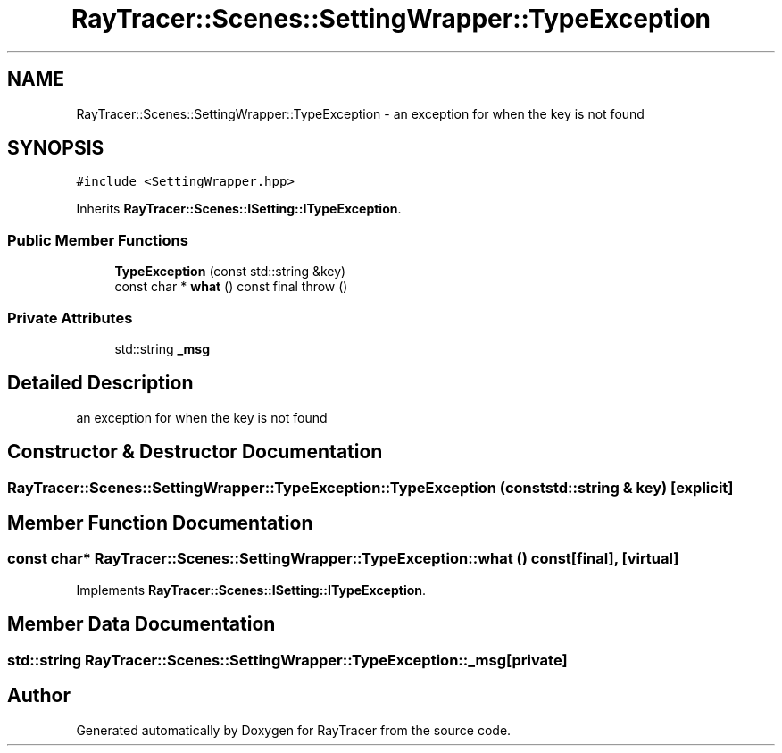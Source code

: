 .TH "RayTracer::Scenes::SettingWrapper::TypeException" 1 "Sun May 14 2023" "RayTracer" \" -*- nroff -*-
.ad l
.nh
.SH NAME
RayTracer::Scenes::SettingWrapper::TypeException \- an exception for when the key is not found  

.SH SYNOPSIS
.br
.PP
.PP
\fC#include <SettingWrapper\&.hpp>\fP
.PP
Inherits \fBRayTracer::Scenes::ISetting::ITypeException\fP\&.
.SS "Public Member Functions"

.in +1c
.ti -1c
.RI "\fBTypeException\fP (const std::string &key)"
.br
.ti -1c
.RI "const char * \fBwhat\fP () const final  throw ()"
.br
.in -1c
.SS "Private Attributes"

.in +1c
.ti -1c
.RI "std::string \fB_msg\fP"
.br
.in -1c
.SH "Detailed Description"
.PP 
an exception for when the key is not found 
.SH "Constructor & Destructor Documentation"
.PP 
.SS "RayTracer::Scenes::SettingWrapper::TypeException::TypeException (const std::string & key)\fC [explicit]\fP"

.SH "Member Function Documentation"
.PP 
.SS "const char* RayTracer::Scenes::SettingWrapper::TypeException::what () const\fC [final]\fP, \fC [virtual]\fP"

.PP
Implements \fBRayTracer::Scenes::ISetting::ITypeException\fP\&.
.SH "Member Data Documentation"
.PP 
.SS "std::string RayTracer::Scenes::SettingWrapper::TypeException::_msg\fC [private]\fP"


.SH "Author"
.PP 
Generated automatically by Doxygen for RayTracer from the source code\&.
